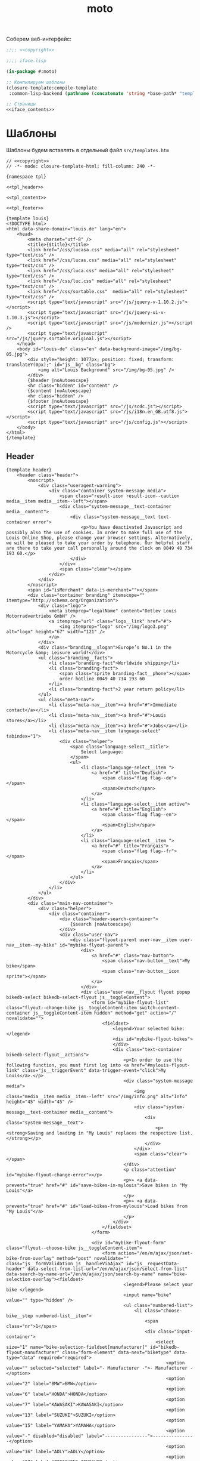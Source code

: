 #+TITLE: moto
#+HTML_HEAD: <!-- -*- fill-column: 86 -*- -->

#+NAME: css
#+BEGIN_HTML
<link rel="stylesheet" type="text/css" href="css/css.css" />
#+END_HTML

Соберем веб-интерфейс:

#+NAME: iface
#+BEGIN_SRC lisp :tangle src/iface.lisp :noweb tangle :exports code :padline no :comments link
  ;;;; <<copyright>>

  ;;;; iface.lisp

  (in-package #:moto)

  ;; Компилируем шаблоны
  (closure-template:compile-template
   :common-lisp-backend (pathname (concatenate 'string *base-path* "templates.htm")))

  ;; Страницы
  <<iface_contents>>
#+END_SRC

* Шаблоны

  Шаблоны будем вставлять в отдельный файл =src/templates.htm=

  #+NAME: templates
  #+BEGIN_SRC closure-template-html :tangle src/templates.htm :noweb tangle :exports code :padline no :comments link
    // <<copyright>>
    // -*- mode: closure-template-html; fill-column: 240 -*-

    {namespace tpl}

    <<tpl_header>>

    <<tpl_content>>

    <<tpl_footer>>

    {template louis}
    <!DOCTYPE html>
    <html data-share-domain="louis.de" lang="en">
        <head>
            <meta charset="utf-8" />
            <title>{$title}</title>
            <link href="/css/lucasa.css" media="all" rel="stylesheet" type="text/css" />
            <link href="/css/lucas.css" media="all" rel="stylesheet" type="text/css" />
            <link href="/css/luca.css" media="all" rel="stylesheet" type="text/css" />
            <link href="/css/luc.css" media="all" rel="stylesheet" type="text/css" />
            <link href="/css/sortable.css"  media="all" rel="stylesheet" type="text/css" />
            <script type="text/javascript" src="/js/jquery-v-1.10.2.js"></script>
            <script type="text/javascript" src="/js/jquery-ui-v-1.10.3.js"></script>
            <script type="text/javascript" src="/js/modernizr.js"></script />
            <script type="text/javascript" src="/js/jquery.sortable.original.js"></script>
        </head>
        <body id="louis-de" class="en" data-background-image="/img/bg-05.jpg">
            <div style="height: 1077px; position: fixed; transform: translateY(0px);" id="js__bg" class="bg">
                <img alt="Louis Background" src="/img/bg-05.jpg" />
            </div>
            {$header |noAutoescape}
            <hr class="hidden" id="content" />
            {$content |noAutoescape}
            <hr class="hidden" />
            {$footer |noAutoescape}
            <script type="text/javascript" src="/js/scdc.js"></script>
            <script type="text/javascript" src="/js/i18n.en_GB.utf8.js"></script>
            <script type="text/javascript" src="/js/config.js"></script>
        </body>
    </html>
    {/template}
  #+END_SRC

** Header

   #+NAME: tpl_header
   #+BEGIN_SRC closure-template-html
     {template header}
         <header class="header">
             <noscript>
                 <div class="useragent-warning">
                     <div class="container system-message media">
                         <span class="result-icon result-icon--caution media__item media__item--left"></span>
                         <div class="system-message__text-container media__content">
                             <div class="system-message__text text-container error">
                                 <p>You have deactivated Javascript and possibly also the use of cookies. In order to make full use of the Louis Online Shop, please change your browser settings. Alternatively, we will be pleased to take your order by telephone. Our helpful staff are there to take your call personally around the clock on 0049 40 734 193 60.</p>
                             </div>
                         </div>
                         <span class="clear"></span>
                     </div>
                 </div>
             </noscript>
             <span id="isMerchant" data-is-merchant=""></span>
             <div class="container branding" itemscope="" itemtype="http://schema.org/Organization">
                 <div class="logo">
                     <meta itemprop="legalName" content="Detlev Louis Motorradvertriebs GmbH" />
                     <a itemprop="url" class="logo__link" href="#">
                         <img itemprop="logo" src="/img/logo3.png" alt="logo" height="67" width="121" />
                     </a>
                 </div>
                 <div class="branding__slogan">Europe’s No.1 in the Motorcycle &amp; Leisure world!</div>
                 <ul class="branding__facts">
                     <li class="branding-fact">Worldwide shipping</li>
                     <li class="branding-fact">
                         <span class="sprite branding-fact__phone"></span>
                         order hotline 0049 40 734 193 60
                     </li>
                     <li class="branding-fact">2 year return policy</li>
                 </ul>
                 <ul class="meta-nav">
                     <li class="meta-nav__item"><a href="#">Immediate contact</a></li>
                     <li class="meta-nav__item"><a href="#">Louis stores</a></li>
                     <li class="meta-nav__item"><a href="#">Jobs</a></li>
                     <li class="meta-nav__item language-select" tabindex="1">
                         <div class="helper">
                             <span class="language-select__title">
                                 Select language:
                             </span>
                             <ul>
                                 <li class="language-select__item ">
                                     <a href="#" title="Deutsch">
                                         <span class="flag flag--de"></span>
                                         <span>Deutsch</span>
                                     </a>
                                 </li>
                                 <li class="language-select__item active">
                                     <a href="#" title="English">
                                         <span class="flag flag--en"></span>
                                         <span>English</span>
                                     </a>
                                 </li>
                                 <li class="language-select__item ">
                                     <a href="#" title="Français">
                                         <span class="flag flag--fr"></span>
                                         <span>Français</span>
                                     </a>
                                 </li>
                             </ul>
                         </div>
                     </li>
                 </ul>
             </div>
             <div class="main-nav-container">
                 <div class="helper">
                     <div class="container">
                         <div class="header-search-container">
                             {$search |noAutoescape}
                         </div>
                         <div class="user-nav">
                             <div class="flyout-parent user-nav__item user-nav__item--my-bike" id="mybike-flyout-parent">
                                 <div>
                                     <a href="#" class="nav-button">
                                         <span class="nav-button__text">My bike</span>
                                         <span class="nav-button__icon sprite"></span>
                                     </a>
                                 </div>
                                 <div class="user-nav__flyout flyout popup bikedb-select bikedb-select-flyout js__toggleContent">
                                     <form id="mybike-flyout-list" class="flyout--change-bike js__toggleContent-item switch-content-container js__toggleContent-item hidden" method="get" action="/" novalidate="">
                                         <fieldset>
                                             <legend>Your selected bike:</legend>
                                             <div id="mybike-flyout-bikes">
                                             </div>
                                             <div class="text-container bikedb-select-flyout__actions">
                                                 <p>In order to use the following function, you must first log into <a href="#mylouis-flyout-link" class="js__triggerEvent" data-trigger-event="click">My Louis</a>.</p>
                                                 <div class="system-message media">
                                                     <img class="media__item media__item--left" src="/img/info.png" alt="Info" height="45" width="45" />
                                                     <div class="system-message__text-container media__content">
                                                         <div class="system-message__text">
                                                             <p><strong>Saving and loading in "My Louis" replaces the respective list.</strong></p>
                                                         </div>
                                                     </div>
                                                     <span class="clear"></span>
                                                 </div>
                                                 <p class="attention" id="mybike-flyout-change-error"></p>
                                                 <p>» <a data-prevent="true" href="#" id="save-bikes-in-mylouis">Save bikes in "My Louis"</a>
                                                 </p>
                                                 <p>» <a data-prevent="true" href="#" id="load-bikes-from-mylouis">Load bikes from "My Louis"</a>
                                                 </p>
                                             </div>
                                         </fieldset>
                                     </form>

                                     <div id="mybike-flyout-form" class="flyout--choose-bike js__toggleContent-item">
                                         <form action="/en/m/ajax/json/set-bike-from-overlay" method="post" novalidate="" class="js__formValidation js__handleViaAjax" id="js__requestData-header" data-select-from-list-url="/en/m/ajax/json/select-from-list" data-search-by-name-url="/en/m/ajax/json/search-by-name" name="bike-selection-overlay"><fieldset>
                                                 <legend>Please select your bike </legend>
                                                 <input name="bike" value="" type="hidden" />
                                                 <ul class="numbered-list">
                                                     <li class="choose-bike__step numbered-list__item">
                                                         <span class="nr">1</span>
                                                         <div class="input-container">
                                                             <select size="1" name="bike-selection-fieldset[manufacturer]" id="bikedb-flyout-manufacturer" class="form-element" data-next="biketype" data-type="data" required="required">
                                                                 <option value="" selected="selected" label="- Manufacturer -">- Manufacturer -</option>
                                                                 <option value="2" label="BMW">BMW</option>
                                                                 <option value="6" label="HONDA">HONDA</option>
                                                                 <option value="7" label="KAWASAKI">KAWASAKI</option>
                                                                 <option value="13" label="SUZUKI">SUZUKI</option>
                                                                 <option value="15" label="YAMAHA">YAMAHA</option>
                                                                 <option value="-" disabled="disabled" label="----------------">----------------</option>
                                                                 <option value="16" label="ADLY">ADLY</option>
                                                                 <option value="97" label="ZONGSHEN">ZONGSHEN</option>
                                                                 <option value="165" label="ZUENDAPP">ZUENDAPP</option>
                                                             </select>
                                                         </div>
                                                         <span class="clear"></span>
                                                     </li>
                                                     <li class="choose-bike__step numbered-list__item">
                                                         <span class="nr">2</span>
                                                         <div class="input-container">
                                                             <select size="1" name="bike-selection-fieldset[biketype]" id="bikedb-flyout-biketype" data-next="capacity" class="form-element" data-type="data" required="required">
                                                                 <option value="" selected="selected" label="- Type of vehicle -">-Type of vehicle-</option>
                                                             </select>
                                                         </div>
                                                         <span class="clear"></span>
                                                     </li>
                                                     <li class="choose-bike__step numbered-list__item">
                                                         <span class="nr">3</span>
                                                         <div class="input-container">
                                                             <select size="1" name="bike-selection-fieldset[capacity]" id="bikedb-flyout-capacity" data-next="bikes" class="form-element" data-type="data" required="required">
                                                                 <option value="" selected="selected" label="- Engine size in cc -">-Engine size in cc-</option>
                                                             </select>
                                                         </div>
                                                         <span class="clear">
                                                         </span>
                                                     </li>
                                                     <li class="choose-bike__step choose-bike__step--model numbered-list__item box"><span class="nr">4</span>
                                                         <div class="helper">
                                                             <p class="sortby-label">Sort by:</p>
                                                             <div class="option-container odd">
                                                                 <input name="bike-selection-fieldset[sortby]" class="bike-selection-sortby" id="bikedb-flyout-sortby-capacity" value="capacity" checked="checked" type="radio" />
                                                                 <label for="bikedb-flyout-sortby-capacity">Engine size </label>
                                                             </div>
                                                             <div class="option-container even">
                                                                 <input name="bike-selection-fieldset[sortby]" class="bike-selection-sortby" id="bikedb-flyout-sortby-title" value="title" checked="checked" type="radio" />
                                                                 <label for="bikedb-flyout-sortby-title">Model designation</label>
                                                             </div>
                                                             <span class="clear"></span>
                                                             <div class="input-container">
                                                                 <select size="1" name="bike-selection-fieldset[bikes]" id="bikedb-select-flyout-result" class="form-element disabled" data-empty-option-title="- Ihr Modell -" disabled="disabled" required="required">
                                                                     <option value="" selected="selected" label="- Your model -">- Your model -</option>
                                                                 </select>
                                                             </div>
                                                             <p class="attention" id="mybike-flyout-select-error"></p>
                                                             <input class="button " name="save-bike" value="Save bike" type="submit" />
                                                         </div>
                                                     </li>
                                                 </ul>
                                             </fieldset>
                                             <div class="text-container flyout--choose-bike__additional bikedb-select-flyout__actions">
                                                 <p> In order to use the following function, you must first log into "My Louis". </p>
                                                 <p> »
                                                     <a data-prevent="true" href="#"> Save bikes in "My Louis"</a>
                                                 </p>
                                                 <p> »
                                                     <a data-prevent="true" href="#">Load bikes from "My Louis"</a>
                                                 </p>
                                             </div>
                                         </form>
                                     </div>
                                     <a class="action-icon action-icon--close" href="#">×</a>
                                     <span class="hover"></span>
                                 </div>
                             </div>
                             {$login |noAutoescape}
                             <ul class="shopping-nav user-nav__item">
                                 <li id="header-memo" class="shopping-nav__item shopping-nav__item--memo ">
                                     <a class="nav-button" href="/hh">
                                         <span class="nav-button__text">Работа</span>
                                     </a>
                                 </li>
                                 <li class="shopping-nav__item">
                                     <a class="nav-button js__openPopup" id="header-compare" href="/hh" data-title="hh" target="hh">
                                         <span class="nav-button__text">PopUp</span>
                                         <div id="product-compare-counter"></div>
                                     </a>
                                 </li>
                             </ul>
                         </div>
                     </div>
                     <nav class="main-nav">
                         <div class="container">
                             <ul>
                                 <li class="main-nav__item main-nav__item--mainRubricBekleidungHelme flyout-parent">
                                     <a href="#">
                                         <span class="nav-button">
                                             <span class="nav-button__text">Clothing &amp; Helmets</span>
                                         </span>
                                         <span class="hover-arrow hover-arrow1"></span>
                                         <span class="hover-arrow hover-arrow2"></span>
                                     </a>

                                     <div class="flyout nav-flyout popup">
                                         <div class="nav-category">
                                             <ul class="nav-category__list">
                                                 <li><a title="Accessories" href="#">Accessories</a></li>
                                                 <li><a title="Balaclavas/Neck Warmers" href="#">Balaclavas/Neck Warmers</a></li>
                                                 <li><a title="Bike Leathers" href="#">Bike Leathers</a></li>
                                                 <li><a title="Boots/Shoes/Socks" href="#">Boots/Shoes/Socks</a></li>
                                                 <li><a title="Children's Clothing" href="#">Children's Clothing</a></li>
                                                 <li><a title="Functional Underwear" href="#">Functional Underwear</a></li>
                                                 <li><a title="Gloves" href="#">Gloves</a></li>
                                                 <li><a title="Goggles/Sunglasses" href="#">Goggles/Sunglasses</a></li>
                                                 <li><a title="Helmets &amp; Visors" href="#">Helmets &amp; Visors</a></li>
                                                 <li><a title="Kidney Belts" href="#">Kidney Belts</a></li>
                                                 <li><a title="Leisure Wear" href="#">Leisure Wear</a></li>
                                                 <li><a title="Protectors" href="#">Protectors</a></li>
                                                 <li><a title="Rainwear" href="#">Rainwear</a></li>
                                                 <li><a title="Textile Clothing" href="#">Textile Clothing</a></li>
                                                 <li><a title="T-Shirts" href="#">T-Shirts</a></li>
                                             </ul>
                                             <span class="clear"></span>
                                             <a class="button link secondary" href="#">
                                                 To helmet buyer's guide                 <span class="button-icon"></span>
                                             </a>
                                         </div>
                                     </div>
                                 </li>
                                 <li class="main-nav__item main-nav__item--mainRubricTechnikFreizeit flyout-parent">
                                     <a href="#">
                                         <span class="nav-button">
                                             <span class="nav-button__text">Equipment &amp; Leisure</span>
                                         </span>
                                         <span class="hover-arrow hover-arrow1"></span>
                                         <span class="hover-arrow hover-arrow2"></span>
                                     </a>
                                     <div class="flyout nav-flyout popup">
                                         <div class="nav-category">
                                             <div class="nav-category__title"><a title="Service Parts" href="#">Service Parts</a></div>
                                             <ul class="nav-category__list">
                                                 <li><a title="Batteries" href="#">Batteries</a></li>
                                                 <li><a title="Brakes" href="#">Brakes</a></li>
                                                 <li><a title="Carburettors" href="#">Carburettors</a></li>
                                                 <li><a title="Chain Kits &amp; Propulsion" href="#">Chain Kits &amp; Propulsion</a></li>
                                                 <li><a title="Chassis" href="#">Chassis</a></li>
                                                 <li><a title="Clutches" href="#">Clutches</a></li>
                                                 <li><a title="Engine &amp; Transmission" href="#">Engine &amp; Transmission</a></li>
                                                 <li><a title="Filters" href="#">Filters</a></li>
                                                 <li><a title="Gaskets &amp; Seals" href="#">Gaskets &amp; Seals</a></li>
                                                 <li><a title="Seats/-Covers/-Cushions" href="#">Seats/-Covers/-Cushions</a></li>
                                                 <li><a title="Spark Plugs &amp; Accessories" href="#">Spark Plugs &amp; Accessories</a></li>
                                             </ul>
                                         </div>
                                         <div class="nav-category">
                                             <div class="nav-category__title"><a title="Maintenance &amp; Care" href="#">Maintenance &amp; Care</a></div>
                                             <ul class="nav-category__list">
                                                 <li><a title="Brake Fluid" href="#">Brake Fluid</a></li>
                                                 <li><a title="Chain Care" href="#">Chain Care</a></li>
                                                 <li><a title="Chargers &amp; Accessories" href="#">Chargers &amp; Accessories</a></li>
                                                 <li><a title="Cleaners &amp; Care Products" href="#">Cleaners &amp; Care Products</a></li>
                                                 <li><a title="Clothing &amp; Helmet Care" href="#">Clothing &amp; Helmet Care</a></li>
                                                 <li><a title="Engine Additives" href="#">Engine Additives</a></li>
                                                 <li><a title="Metal Repair &amp; Adhesives" href="#">Metal Repair &amp; Adhesives</a></li>
                                                 <li><a title="Oils" href="#">Oils</a></li>
                                                 <li><a title="Other Lubricants" href="#">Other Lubricants</a></li>
                                                 <li><a title="Paddock Stands &amp; Accs." href="#">Paddock Stands &amp; Accs.</a></li>
                                                 <li><a title="Paints" href="#">Paints</a></li>
                                                 <li><a title="Repair Instructions" href="#">Repair Instructions</a></li>
                                                 <li><a title="Sealants" href="#">Sealants</a></li>
                                                 <li><a title="Tools" href="#">Tools</a></li>
                                             </ul>
                                         </div>
                                         <div class="nav-category">
                                             <div class="nav-category__title"><a title="Add-On Parts" href="#">Add-On Parts</a></div>
                                             <ul class="nav-category__list">
                                                 <li><a title="Alum. &amp; Chrome" href="#">Alum. &amp; Chrome</a></li>
                                                 <li><a title="Centre &amp; Side Stands" href="#">Centre &amp; Side Stands</a></li>
                                                 <li><a title="Chassis &amp; Foot Rests" href="#">Chassis &amp; Foot Rests</a></li>
                                                 <li><a title="Enduro Accessories" href="#">Enduro Accessories</a></li>
                                                 <li><a title="Exhaust Systems" href="#">Exhaust Systems</a></li>
                                                 <li><a title="Handlebars/Grips/Levers" href="#">Handlebars/Grips/Levers</a></li>
                                                 <li><a title="Instruments &amp; Accessories" href="#">Instruments &amp; Accessories</a></li>
                                                 <li><a title="Lighting &amp; Electrics" href="#">Lighting &amp; Electrics</a></li>
                                                 <li><a title="Mirrors" href="#">Mirrors</a></li>

                                                 <li><a title="Tank &amp; Engine Crashbars" href="#">Tank &amp; Engine Crashbars</a></li>
                                                 <li><a title="Windshields &amp; Fairings" href="#">Windshields &amp; Fairings</a></li>
                                             </ul>
                                         </div>
                                         <div class="nav-category">
                                             <div class="nav-category__title"><a title="Accessories &amp; Luggage" href="#">Accessories &amp; Luggage</a></div>
                                             <ul class="nav-category__list">
                                                 <li><a title="Anti-Theft Protection" href="#">Anti-Theft Protection</a></li>
                                                 <li><a title="Cases &amp; Racks" href="#">Cases &amp; Racks</a></li>
                                                 <li><a title="Child Seats" href="#">Child Seats</a></li>
                                                 <li><a title="Leather Chopper Luggage" href="#">Leather Chopper Luggage</a></li>
                                                 <li><a title="Luggage Accessories" href="#">Luggage Accessories</a></li>
                                                 <li><a title="Motorbike Covers" href="#">Motorbike Covers</a></li>
                                                 <li><a title="Rucksacks &amp; Handbags" href="#">Rucksacks &amp; Handbags</a></li>
                                                 <li><a title="Saddlebags/Textile Bags" href="#">Saddlebags/Textile Bags</a></li>
                                                 <li><a title="Safety &amp; First Aid" href="#">Safety &amp; First Aid</a></li>
                                                 <li><a title="Tailbags &amp; Roll Bags" href="#">Tailbags &amp; Roll Bags</a></li>
                                                 <li><a title="Tank Bags &amp; Map Pockets" href="#">Tank Bags &amp; Map Pockets</a></li>
                                                 <li><a title="Tank &amp; Sidestand Pads" href="#">Tank &amp; Sidestand Pads</a></li>
                                             </ul>
                                         </div>
                                         <div class="nav-category">
                                             <div class="nav-category__title"><a title="Multimedia &amp; Travel" href="#">Multimedia &amp; Travel</a></div>
                                             <ul class="nav-category__list">
                                                 <li><a title="Cameras &amp; Accessories" href="#">Cameras &amp; Accessories</a></li>
                                                 <li><a title="Communication" href="#">Communication</a></li>
                                                 <li><a title="Maps &amp; Guide Books" href="#">Maps &amp; Guide Books</a></li>
                                                 <li><a title="Navigation" href="#">Navigation</a></li>
                                                 <li><a title="Outdoor &amp; Camping" href="#">Outdoor &amp; Camping</a></li>
                                             </ul>
                                         </div>
                                         <div class="nav-category">
                                             <div class="nav-category__title"><a title="Gift Ideas" href="#">Gift Ideas</a></div>
                                             <ul class="nav-category__list">
                                                 <li><a title="Books" href="#">Books</a></li>
                                                 <li><a title="Calendars" href="#">Calendars</a></li>
                                                 <li><a title="Clocks/Watches/Jewellery" href="#">Clocks/Watches/Jewellery</a></li>
                                                 <li><a title="Coat/Helmet Racks" href="#">Coat/Helmet Racks</a></li>
                                                 <li><a title="DVD &amp; Blu-Ray" href="#">DVD &amp; Blu-Ray</a></li>
                                                 <li><a title="Gift Articles" href="#">Gift Articles</a></li>
                                                 <li><a title="Key Rings" href="#">Key Rings</a></li>
                                                 <li><a title="Metal Signs" href="#">Metal Signs</a></li>
                                                 <li><a title="Models" href="#">Models</a></li>
                                                 <li><a title="Stickers/Badges/Flags" href="#">Stickers/Badges/Flags</a></li>
                                                 <li><a title="Toys" href="#">Toys</a></li>
                                             </ul>
                                         </div>
                                     </div>
                                 </li>
                                 <li class="main-nav__item main-nav__item--sale">
                                     <a href="#">
                                         <span class="nav-button"><span class="nav-button__text">Sale</span></span>
                                         <span class="hover-arrow hover-arrow1"></span>
                                         <span class="hover-arrow hover-arrow2"></span>
                                     </a>
                                 </li>
                                 <li class="main-nav__item main-nav__item--themenWelten flyout-parent">
                                     <a href="#">
                                         <span class="nav-button"><span class="nav-button__text">Special Collections</span></span>
                                         <span class="hover-arrow hover-arrow1"></span>
                                         <span class="hover-arrow hover-arrow2"></span>
                                     </a>
                                     <div style="left: 172px;" class="flyout nav-flyout popup">
                                         <div class="nav-category"><ul class="nav-category__list"><li>
                                                     <a href="#">
                                                         <img src="/img/meine-werkstatt.jpg" alt="My Workshop" />
                                                         <span>My Workshop</span>
                                                     </a>
                                                 </li>
                                                 <li>
                                                     <a href="#">
                                                         <img src="/img/motomania.jpg" alt="Motomania" />
                                                         <span>Motomania</span>
                                                     </a>
                                                 </li>
                                                 <li>
                                                     <a href="#">
                                                         <img src="/img/vanucci.jpg" alt="Vanucci" />
                                                         <span>Vanucci</span>
                                                     </a>
                                                 </li>
                                             </ul>
                                         </div>
                                     </div>
                                 </li>
                                 <li class="main-nav__item main-nav__item--service flyout-parent">
                                     <a href="#">
                                         <span class="nav-button">
                                             <span class="nav-button__text">Service</span>
                                         </span>
                                         <span class="hover-arrow hover-arrow1"></span>
                                         <span class="hover-arrow hover-arrow2"></span>
                                     </a>
                                     <div class="flyout nav-flyout popup">
                                         <div class="nav-category">
                                             <div class="nav-category__title"><a title="All about bikes" href="#">All about bikes</a></div>
                                             <ul class="nav-category__list">
                                                 <li><a title="Bike database" href="#">Bike database</a></li>
                                                 <li><a title="Bike Specials" href="#">Bike Specials</a></li>
                                                 <li><a title="Tips for DIY mechanics" href="#">Tips for DIY mechanics</a></li>
                                                 <li><a title="Workshop manual" href="#">Workshop manual</a></li>
                                                 <li><a title="Tips for buying a used vehicle" href="#">Tips for buying a used vehicle</a></li>
                                                 <li><a title="How to tell an import" href="#">How to tell an import</a></li>
                                             </ul>
                                             <div class="nav-category__title"><a title="For the journey" href="#">For the journey</a></div>
                                             <ul class="nav-category__list">
                                                 <li><a title="Touring tips" href="#">Touring tips</a></li>
                                                 <li><a title="Country tips" href="#">Country tips</a></li>
                                             </ul>
                                         </div>
                                         <div class="nav-category">
                                             <div class="nav-category__title"><a title="Guide to purchasing &amp; shipping" href="#">Guide to purchasing &amp; shipping</a></div>
                                             <ul class="nav-category__list">
                                                 <li><a title="Shopping at Louis" href="#">Shopping at Louis</a></li>
                                                 <li><a title="Shipping costs" href="#">Shipping costs</a></li>
                                                 <li><a title="Payment options" href="#">Payment options</a></li>
                                                 <li><a title="Flexible payment plan" href="#">Flexible payment plan</a></li>
                                                 <li><a title="Free returns" href="#">Free returns</a></li>
                                                 <li><a title="Guide for complaints" href="#">Guide for complaints</a></li>
                                                 <li><a title="VAT refund" href="#">VAT refund</a></li>
                                                 <li><a title="Foreign Customers" href="#">Foreign Customers</a></li>
                                                 <li><a title="T&amp;Cs" href="#">T&amp;Cs</a></li>
                                             </ul>
                                         </div>
                                         <div class="nav-category">
                                             <div class="nav-category__title"><a title="All about shopping" href="#">All about shopping</a></div>
                                             <ul class="nav-category__list">
                                                 <li><a title="Gift vouchers" href="#">Gift vouchers</a></li>
                                                 <li><a title="Competition" href="#">Competition</a></li>
                                                 <li><a title="LouisFunCard" href="#">LouisFunCard</a></li>
                                                 <li><a title="LouisMasterCard" href="#">LouisMasterCard</a></li>
                                                 <li><a title="Catalogue" href="#">Catalogue</a></li>
                                                 <li><a title="Material lexicon" href="#">Material lexicon</a></li>
                                                 <li><a title="Newsletter" href="#">Newsletter</a></li>
                                             </ul>
                                         </div>
                                         <div class="nav-category">
                                             <div class="nav-category__title"><a title="Louis" href="#">Louis</a></div>
                                             <ul class="nav-category__list">
                                                 <li><a title="Legal notice" href="#">Legal notice</a></li>
                                                 <li><a title="Contact" href="#">Contact</a></li>
                                                 <li><a title="Technical query" href="#">Technical query</a></li>
                                                 <li><a title="Presenting Louis" href="#">Presenting Louis</a></li>
                                                 <li><a title="Awards" href="#">Awards</a></li>
                                                 <li><a title="Jobs" href="#">Jobs</a></li>
                                                 <li><a title="Training at Louis" href="#">Training at Louis</a></li>
                                             </ul>
                                         </div>
                                         <div class="nav-category">
                                             <div class="nav-category__title"><a title="Downloads" href="#">Downloads</a></div>
                                             <ul class="nav-category__list">
                                                 <li><a title="Wallpapers" href="#">Wallpapers</a></li>
                                                 <li><a title="Colouring books for young bikers" href="#">Colouring books for young bikers</a></li>
                                             </ul>
                                         </div>
                                     </div>
                                 </li>
                             </ul>
                             <div id="header-cart">
                                 <a class="header-cart " href="#">
                                     <span class="header-cart__cart-icon sprite"></span>
                                     <span class="header-cart__link-icon sprite"></span>
                                     <div class="header-cart__inner">
                                         <div class="header-cart__title">Basket</div>
                                         <p class="header-cart__qty-articles">0 Articles</p>
                                     </div>
                                 </a>
                             </div>
                         </div>
                     </nav>
                 </div>
             </div>
         </header>
     {/template}
   #+END_SRC

** Footer

   #+NAME: tpl_footer
   #+BEGIN_SRC closure-template-html
     {template footer}
         <footer class="footer footer--full-content">
             <div class="container">

                 <form novalidate="" action="#" method="post">
                     <button class="button button--footer-toggle js__footerToggle" type="submit">
                         <span class="button__text">
                             Show less
                         </span>
                         <span class="button__icon"></span>
                     </button>
                 </form>

                 <p class="price-note footer__price-note">
                     {$dbg |noAutoescape}
                 </p>

                 <span class="clear"></span>

                 <div class="footer-toggle">
                     <div class="odd">
                         <div class="content-box size-1-4">
                             <div class="media footer-box footer-box--height-small footer-box--shopping-at-louis">
                                 <span class="media__item media__item--left footer-box__icon"></span>

                                 <div class="media__content">
                                     <h4>Shopping at Louis</h4>

                                     <p>Be it online, by telephone or in one of more than 70 stores. There are so many ways to buy our products.                 <a href="#">More...</a>
                                     </p>
                                 </div>
                             </div>
                         </div>
                         <div class="content-box size-1-4">
                             <div class="media footer-box footer-box--height-small footer-box--shipment-costs">
                                 <span class="media__item media__item--left footer-box__icon"></span>

                                 <div class="media__content">
                                     <h4>Shipping costs</h4>

                                     <p>Orders within Germany or from other countries, 24-hour service.                  <a href="#">More...</a>
                                     </p>
                                 </div>
                             </div>
                         </div>
                         <span class="clear"></span>

                         <div class="content-box size-1-4">
                             <div class="media footer-box footer-box--height-small footer-box--payment">
                                 <span class="media__item media__item--left footer-box__icon"></span>

                                 <div class="media__content">
                                     <h4>Payment</h4>

                                     <p>Payment options for Germany and abroad. <a href="#">More...</a>
                                     </p>
                                 </div>
                             </div>
                         </div>
                         <div class="content-box size-1-4">
                             <div class="media footer-box footer-box--height-small footer-box--return">
                                 <span class="media__item media__item--left footer-box__icon"></span>

                                 <div class="media__content">
                                     <h4>Right of return</h4>

                                     <p>Right of return extended to 2 years subject to the following conditions.                 <a href="#">More...</a>
                                     </p>
                                 </div>
                             </div>
                         </div>
                         <span class="clear"></span>

                         <div class="content-box size-1-4">
                             <div class="media footer-box footer-box--height-small footer-box--reshipment">
                                 <span class="media__item media__item--left footer-box__icon"></span>

                                 <div class="media__content">
                                     <h4>Free returns</h4>

                                     <p>Money-back guarantee – no-risk shopping. <a href="#">More...</a>
                                     </p>
                                 </div>
                             </div>
                         </div>
                         <div class="content-box size-1-4">
                             <div class="media footer-box footer-box--height-small footer-box--return-info">
                                 <span class="media__item media__item--left footer-box__icon"></span>

                                 <div class="media__content">
                                     <h4>Returns advice</h4>

                                     <p>If you receive a wrong or faulty item, here's what to do.                    <a href="#">More...</a>
                                     </p>
                                 </div>
                             </div>
                         </div>
                         <span class="clear"></span>

                         <div class="content-box size-1-4">
                             <div class="media footer-box footer-box--height-small footer-box--newsletter text-container">
                                 <span class="media__item media__item--left footer-box__icon"></span>

                                 <div class="media__content">
                                     <h4>Newsletter – subscribe now</h4>

                                     <p><a href="#">Register</a> here free of charge.</p>
                                 </div>
                             </div>
                         </div>
                         <div class="content-box size-1-4">
                             <div class="media footer-box">
                                 <div class="media__content">
                                     <p>More than 200,000 fans follow Louis on:</p>
                                     <div style="width: 100%; margin-top: 5px; text-align: center;">
                                         <div class="footer-box--facebook footer-social-link first">
                                             <a class="footer-box__icon" target="_blank" href="#"></a>
                                         </div>
                                         <div class="footer-box--youtube footer-social-link">
                                             <a class="footer-box__icon" target="_blank" href="#"></a>
                                         </div>
                                         <div class="footer-box--googleplus footer-social-link">
                                             <a class="footer-box__icon" target="_blank" href="#"></a>
                                         </div>
                                     </div>
                                 </div>
                             </div>
                         </div>
                         <span class="clear"></span>
                     </div>

                     <div class="even">
                         <div class="content-box size-1-4">
                             <div class="footer-box footer-box--height-large footer-box--storefinder">
                                 <h4>Store finder</h4>
                                 <img class="lazy-load" src="/img/transparency.gif" data-lazy-src="https://cdn1.louis.de/content/application/footer/images/storefinder.png" alt="Store finder" height="140" width="220" />

                                 <p>You can buy motorcycle clothing and accessories off the shelf in more than 70 stores in Germany and Austria. <a href="#">More...</a>
                                 </p>
                                 <form action="/en/service/filialen/suche/3" method="post" novalidate="" name="storeSearch" id="searchStoreFooter">
                                     <div class="input-bg hide-label">
                                         <label for="footer-storefinder-q">Enter postcode or town</label><input name="search_string" id="footer-storefinder-q" class="form-element input-text" value="" type="text" />            </div>

                                     <button name="search_submit" type="submit" class="button button--form" value="Shop finden">Shop finden<span class="button__icon"></span></button>
                             </form>     </div>
                         </div>
                         <div class="content-box size-1-4">
                             <div class="media footer-box footer-box--height-large footer-box--order-phone">
                                 <span class="media__item media__item--left footer-box__icon"></span>

                                 <div class="media__content">
                                     <h4>
                                         24h order hotline<span>0049 40 734 193 60</span>                </h4>
                                     <img class="lazy-load" src="/img/transparency.gif" data-lazy-src="https://cdn1.louis.de/content/application/footer/images/order-phone.png" alt="Louis Ordering Service Team" height="140" width="220" />
                                 </div>
                             </div>
                         </div>
                         <span class="clear"></span>

                         <div class="odd">
                             <div class="content-box size-1-4">
                                 <div class="footer-box footer-box--height-small">
                                     <h4>Tested Online Shop</h4>

                                     <p class="center">
                                         <a target="_blank" href="#">
                                             <img class="lazy-load" src="/img/transparency.gif" data-lazy-src="https://cdn1.louis.de/content/application/footer/images/ehi.png" alt="EHI" height="52" width="165" />
                                         </a>
                                     </p>
                                 </div>
                             </div>
                             <div class="content-box size-1-4">
                                 <div class="footer-box footer-box--height-small">
                                     <h4>Excellence awards</h4>

                                     <p class="center">
                                         <a href="#">
                                             <img class="lazy-load" src="/img/transparency.gif" data-lazy-src="https://cdn1.louis.de/content/application/footer/language/en_GB/images/BB_2014.gif" alt="Best Brand 2014" height="49" width="126" />
                                         </a>
                                     </p>
                                 </div>
                             </div>
                         </div>
                         <div class="content-box size-1-4">
                             <div class="footer-box center">
                                 <a target="_blank" href="#">
                                     <img class="lazy-load" src="/img/transparency.gif" data-lazy-src="/en/m/redirect?url=https://www.trustedshops.com/bewertung/widget/widgets/X7A8300DB1729CB894766736632C77ECC.gif" alt="Customer rating" height="191" width="140" />
                                 </a>
                             </div>
                         </div>
                     </div>
                     <span class="clear"></span>

                     <div class="content-box size-1-2">
                         <div class="media footer-box footer-box--request footer-box--contact text-container">
                             <span class="media__item media__item--left footer-box__icon"></span>

                             <div class="media__content">
                                 <h4>Quick contact</h4>

                                 <p>Do you have a general question or a query about your order? Do you wish to critique the site or simply have your say?<br />Please contact us.</p>

                                 <a class="button button--link" href="#">
                                     Go to Contact page              <span class="button__icon"></span>
                                 </a>
                             </div>
                         </div>
                     </div>
                     <div class="content-box size-1-2">
                         <div class="media footer-box footer-box--request footer-box--technical-questions text-container">
                             <span class="media__item media__item--left footer-box__icon"></span>

                             <div class="media__content">
                                 <h4>Technical questions</h4>

                                 <p>If you are having trouble getting spare parts for a Pannonia P20, or if you have a technical question, the Louis Technical Centre has no end of experience, reference books and contacts.</p>
                                 <a class="button button--link" href="#">
                                     Go to Technical query               <span class="button__icon"></span>
                                 </a>
                             </div>
                         </div>
                     </div>
                     <span class="clear"></span>

                     <div class="content-box">
                         <h4>If you want to make an order, then choose louis.de</h4>

                         <div class="footer-box footer-box--text text-container">
                             <p><strong>Helmets, motorbike clothing, leisurewear, luggage systems, camping and travel accessories, tuning and add-on parts, wearing and spare parts, care and maintenance: more than 30,000 articles to do with motorcycling in one shop – Louis.de!</strong>
                             </p><p><strong>Helmets for everybody:</strong> full-face helmets, flip-up helmets, motocross helmets, police and jet helmets – you will find helmets for every purpose to suit every budget at Louis. Our helmet brands include Shoei, Schuberth, x-lite, Nolan, roof, Shark, Scorpion and Nexx. You have 18 brand names to choose from, plus a huge range of designs and colours. And, of course, Louis carries visors, goggles, helmet accessories and intercom systems as well.
                             </p><p><strong>Motorbike clothing to kit you out from head to toe:</strong> Louis has jackets and trousers, gloves, boots, base layers and everything else bikers could possibly need. For example, protector upgrades, neck warmers, kidney belts and, of course, rainsuits. It makes no difference whether your style is casual or sporty, or you prefer leather or textile. You will find a large selection of women's attire at Louis, too. Louis also stocks a full clothing range for children. We have all the big brands – Vanucci, rukka, Held, Büse, Probiker, Cycle Spirit, Highway 1 and many more besides.
                             </p><p><strong>Leisurewear for bikers:</strong> T-shirts, polo shirts, sweatshirts, hoodies, fleece and softshell jackets, army jackets, cargo trousers – fashionable styles, good quality and very affordable prices. Of course, Louis also has sneakers, boots and other leisure footwear.
                             </p><p><strong>Luggage systems, camping and travel accessories for on tour:</strong> Any motorbike can be turned into a pack horse. Louis offers not only classic case systems and top boxes from respected manufacturers such as Hepco &amp; Becker, SW-Motech, Givi and moto-detail, but also luggage systems for superbikes and enduro bikes. For example, tank bags for attachment with straps, magnets or click mechanism. Plus waterproof saddlebags, tail bags and roll bags in all shapes and sizes. Cruiser and chopper riders in particular will love the large range of leather saddlebags. To help you find the best way to get to your destination, Louis also has sat navs from Tomtom and Garmin. For those who love the freedom of camping, Louis also stocks an extensive range of camping accessories from camping mats to tents, flashlights to camping crockery.
                             </p><p><strong>Tuning and add-on parts for more than 3,000 motorbikes:</strong> Want to improve the look, function or character of your motorbike? Louis offers a huge selection of (LED) turn signals, mirrors, license plate holders, tank pads, exhaust systems... the list goes on and on. Looking for better ergonomics? Try alternative handlebars, levers and footrests. Louis also carries practical accessories such as heated grips, headlights and the legendary Scottoiler. Of course, we also stock all the big names like Kellermann, LSL, Bos, Lazer, Puig, magazi, MRA, gilles, Abus.
                             </p><p><strong>Wearing and spare parts, care and maintenance:</strong> Whatever it takes to maintain the value and function of your motorbike or scooter, Louis has it. Consumables like fork and engine oil, brake fluid and chain spray from renowned brands like Castrol and S100; care products for your bike as well as for leather and textile clothing. Then there's wearing parts like Champion air and oil filters, batteries from DELO and Exide, spark plugs from NGK, D.I.D. chainsets, brake pads and brake discs from TRW Lucas, and much much more. And to make light work of repair and maintenance, Louis stocks everything from paddock stands to chargers, torque wrenches to tyre repair sets for on the road. In fact, you'll find more than enough tools from Proxxon and Rothewald to kit out a professional workshop.
                             </p><p><strong>Not only that:</strong> Because we understand your passion for the lifestyle, Louis also carries a wide range of gift items and jewellery as well as books and maps.</p><p><a href="#">Louis in Austria - www.louis.at</a> | <a href="#">Louis in the UK - www.louis-moto.co.uk</a> | <a href="#">Louis in France - www.louis-moto.fr</a> | <a href="#">Louis in Ireland - www.louis.ie</a> | <a href="#">Louis in Europe - www.louis.eu</a></p><p><a href="#" rel="nofollow" target="_blank">louis在中国的淘宝店铺：http://louis-de.taobao.com</a></p><p><strong>You will find interesting offers in the categories:</strong></p><p><a href="#">Motorcycle clothing</a>, <a href="#">Motorcycle jackets</a>, <a href="#">Motorcycle trousers</a>, <a href="#">Leather suits</a>, <a href="#">Motorcycle helmets</a>, <a href="#">Motorcycle accessories</a>, <a href="#">Motorcycle spares</a>, <a href="#">Motorcycle</a>, <a href="#">Outdoor</a></p>          </div>
                     </div>
                 </div>

                 <div class="js__setSameHeight">
                     <div class="content-box size-1-2">
                         <div style="min-height: 209px;" class="footer-box footer-box--links js__setSameHeight-item">
                             <div class="footer-box--links__list">
                                 <h4>How things work at Louis</h4>
                                 <ul>
                                     <li><a href="#">Shipping costs</a></li>
                                     <li><a href="#">Payment options</a></li>
                                     <li><a href="#">Payment by instalments</a></li>
                                     <li><a href="#">Complaints &amp; Returns</a></li>
                                     <li><a href="#">VAT refund</a></li>
                                     <li><a href="#">Customers outside Germany</a></li>
                                 </ul>
                             </div>
                             <div class="footer-box--links__list">
                                 <h4>Help &amp; Advice</h4>
                                 <ul>
                                     <li><a href="#">Contact</a></li>
                                     <li><a href="#">Technical query</a></li>
                                     <li><a href="#">Tips for DIY mechanics</a></li>
                                     <li><a href="#">Bike database</a></li>
                                     <li><a href="#">Touring tips</a></li>
                                     <li><a href="#">Wallpapers</a></li>
                                     <li><a href="#">Material lexicon</a></li>
                                     <li><a href="#">My Louis</a></li>
                                 </ul>
                             </div>
                             <div class="footer-box--links__list last">
                                 <h4>News &amp; Info</h4>
                                 <ul>
                                     <li><a href="#">Catalogue</a></li>
                                     <li><a href="#">Newsletter</a></li>
                                     <li><a href="#">Gift vouchers</a></li>
                                     <li><a href="#">LouisFunCard</a></li>
                                     <li><a href="#">LouisMasterCard</a></li>
                                     <li><a href="#">Competition</a></li>
                                 </ul>
                             </div>
                         </div>
                     </div>
                     <div class="content-box size-1-2">
                         <div style="min-height: 209px;" class="footer-box footer-box--links js__setSameHeight-item">
                             <div class="footer-box--links__list">
                                 <h4>About Louis</h4>
                                 <ul>
                                     <li><a href="#">Jobs</a></li>
                                     <li><a href="#">Training</a></li>
                                     <li><a href="#">Presenting Louis</a></li>
                                     <li><a href="#">Stores</a></li>
                                 </ul>
                             </div>
                             <div class="footer-box--links__list last">
                                 <h4>Legal</h4>
                                 <ul>
                                     <li><a href="#">Legal notice</a></li>
                                     <li><a href="#">T&amp;Cs</a></li>
                                     <li><a href="#">Privacy Policy</a></li>
                                     <li><a href="#">Right of cancellation</a></li>
                                     <li><a href="#">Cancellation form</a></li>
                                 </ul>
                             </div>
                         </div>
                     </div>
                     <span class="clear"></span>
                 </div>
                 <p class="copy">Copyright © 2014 Louis -<br />Europe's No.1 in the Motorcycle &amp; Leisure world.</p>
                 <a class="button go-to-top" href="#top">To the top</a>
             </div>
         </footer>
     {/template}
   #+END_SRC

* Страницы
** Главная страница

 #+NAME: iface_contents
 #+BEGIN_SRC lisp
   (in-package #:moto)

   ;; (print
   ;;  (macroexpand-1 '
   ;;   (with-wrapper
   ;;     "<h1>Главная страница</h1>"
   ;;     )
   ;;   ))

   (restas:define-route main ("/")
     (with-wrapper
         "<h1>Главная страница</h1>"
       ))
 #+END_SRC

** Список ролей

 #+NAME: iface_contents
 #+BEGIN_SRC lisp
   (in-package #:moto)

   (define-page all-roles "/roles"
     (ps-html
      ((:h1) "Роли")
      "Роли определяют набор сценариев, которые пользователь выполняет на
   сайте. Функционал, который выполняют сценарии запрашивает
   разрешение на выполнение действий, которое опирается на роль,
   присвоенную пользователю. Пользователь может иметь только одну роль
   или не иметь ее вовсе."
      (if (null *current-user*)
          "Только авторизованный пользователи могут просматривать список ролей"
          (ps-html
           ((:table :border 0)
            (:th "id")
            (:th "name")
            (:th "")
            (format nil "~{~A~}"
                    (with-collection (i (sort (all-role) #'(lambda (a b) (< (id a) (id b)))))
                      (ps-html
                       ((:tr)
                        ((:td) (id i))
                        ((:td) (name i))
                        ((:td) %del%))))))
           (if (equal 1 *current-user*)
               (ps-html
                ((:h2) "Зарегистрировать новую роль")
                ((:form :method "POST")
                 ((:table :border 0)
                  ((:tr)
                   ((:td) "Имя роли: ")
                   ((:td) ((:input :type "text" :name "name" :value ""))))
                  ((:tr)
                   ((:td) "")
                   ((:td) %new%)))))
               ""))))
     (:del (if (equal 1 *current-user*)
               (ps-html
                ((:form :method "POST")
                 ((:input :type "hidden" :name "act" :value "DEL"))
                 ((:input :type "hidden" :name "data" :value (id i)))
                 ((:input :type "submit" :value "Удалить"))))
               "")
           (if (equal 1 *current-user*)
               (del-role (getf p :data))))
     (:new (if (equal 1 *current-user*)
               (ps-html
                ((:input :type "hidden" :name "act" :value "NEW"))
                ((:input :type "submit" :value "Создать")))
               "")
           (if (equal 1 *current-user*)
               (progn
                 (make-role :name (getf p :name))
                 "Роль создана")
               "")))
 #+END_SRC

** Список групп

 #+NAME: iface_contents
 #+BEGIN_SRC lisp
   (in-package #:moto)

   (define-page all-groups "/groups"
     (let* ((breadcrumb (breadcrumb "Группы" ("/" . "Главная")))
            (user       (if (null *current-user*) "Анонимный пользователь" (name (get-user *current-user*)))))
       (standard-page (:breadcrumb breadcrumb :user user :menu (menu) :overlay (reg-overlay))
         (content-box ()
           (heading ("Группы")
             "Группы пользователей определяют набор операций, которые
   пользователь может выполнять над объектами системы. В отличие от
   ролей, один пользователь может входить в несколько групп или не
   входить ни в одну из них."))
         (content-box ()
           (if (null *current-user*)
               "Только авторизованный пользователи могут просматривать список групп"
               (ps-html
                ((:table :border 0)
                 (:th "id")
                 (:th "name")
                 (:th "")
                 (format nil "~{~A~}"
                         (with-collection (i (sort (all-group) #'(lambda (a b) (< (id a) (id b)))))
                           (ps-html
                            ((:tr)
                             ((:td) (id i))
                             ((:td) (name i))
                             ((:td) %del%))))))
                (if (equal 1 *current-user*)
                    (ps-html
                     ((:h2) "Зарегистрировать новую группу")
                     ((:form :method "POST")
                      ((:table :border 0)
                       ((:tr)
                        ((:td) "Имя шруппы: ")
                        ((:td) ((:input :type "text" :name "name" :value ""))))
                       ((:tr)
                        ((:td) "")
                        ((:td) %new%)))))
                    ""))))
         (ps-html ((:span :class "clear")))))
     (:del (if (equal 1 *current-user*)
               (ps-html
                ((:form :method "POST")
                 ((:input :type "hidden" :name "act" :value "DEL"))
                 ((:input :type "hidden" :name "data" :value (id i)))
                 ((:input :type "submit" :value "Удалить"))))
               "")
           (if (equal 1 *current-user*)
               (del-group (getf p :data))))
     (:new (if (equal 1 *current-user*)
               (ps-html
                ((:input :type "hidden" :name "act" :value "NEW"))
                ((:input :type "submit" :value "Создать")))
               "")
           (if (equal 1 *current-user*)
               (progn
                 (make-group :name (getf p :name))
                 "Группа создана")
               "")))
 #+END_SRC

** Страничка пользователя

 #+NAME: iface_contents
 #+BEGIN_SRC lisp
   (in-package #:moto)

   <<user_data_html>>

   <<change_role_html>>

   <<change_group_html>>

   <<user_msg_html>>

   ;; (make-avatar :user-id 1 :path "1.jpg" :state ":ACTIVE")

   (define-page user "/user/:userid"
     (let* ((breadcrumb (breadcrumb "Профиль пользователя" ("/" . "Главная")))
            (id (handler-case (parse-integer userid)
                  (SB-INT:SIMPLE-PARSE-ERROR () 0))))
         (if (null (get-user id))
             (base-page (:breadcrumb breadcrumb)
               (content-box ()
                 (system-msg ("caution")
                   (ps-html ((:p) "Нет такого пользователя")))))
             ;; else
             (let* ((user (get-user id))
                    (left-name (if (null *current-user*) "Анонимный пользователь" (name (get-user *current-user*))))
                    (user-ava (format nil "/ava/~A.jpg" id))
                    (user-ava-html (ps-html  ((:img :src user-ava)))))
               (standard-page (:breadcrumb breadcrumb :user left-name :menu (menu) :overlay (reg-overlay))
                 (content-box ()
                   (heading ((format nil "Страница пользователя ~A" (name user)))
                     user-ava-html))
                 (content-box ()
                   (user-data-html user))
                 (content-box ()
                   (change-role-html user %change-role%))
                 (content-box ()
                   (change-group-html user %change-group%))
                 (ps-html ((:span :class "clear")))))))
     (:change-role (if (equal 1 *current-user*)
                       (submit "Изменить" :name "act" :value "CHANGE-ROLE")
                       "")
                   (if (equal 1 *current-user*)
                       (let* ((i (parse-integer userid))
                              (u (get-user i)))
                         (aif (getf p :role)
                              (role-id (upd-user u (list :role-id (parse-integer it))))
                              "role changed"))
                       "access-denied"))
     (:change-group (if (equal 1 *current-user*)
                        (submit "Изменить" :name "act" :value "CHANGE-GROUP")
                        "")
                    (if (equal 1 *current-user*)
                        (let* ((i (parse-integer userid))
                               (u (get-user i)))
                          (if (null (getf p :groups))
                              "-not change-"
                              (loop
                                 :initially (mapcar #'(lambda (x) (del-user2group (id x)))
                                                    (find-user2group :user-id (parse-integer userid)))
                                 :for lnk
                                 :in (loop
                                        :for key  :in p    :by #'cddr
                                        :for n    :from 1  :to 10 :by (+ 2)
                                        :when    (equal key :groups)
                                        :collect (parse-integer (nth n p)))
                                 :collect (id (make-user2group :user-id i :group-id lnk)))))
                        "access-denied")))
 #+END_SRC

*** Отображение полей пользователя

 #+NAME: user_data_html
 #+BEGIN_SRC lisp
   (in-package #:moto)

   (defun user-data-html (u)
     (ps-html
      ((:table :border 0)
       ((:tr)
        ((:td) "id")
        ((:td) (id u)))
       ((:tr)
        ((:td) "name")
        ((:td) (name u)))
       ((:tr)
        ((:td) "password")
        ((:td) (password u)))
       ((:tr)
        ((:td) "email")
        ((:td) (email u)))
       ((:tr)
        ((:td) "ts-create")
        ((:td) (ts-create u)))
       ((:tr)
        ((:td) "ts-last")
        ((:td) (ts-last u)))
       ((:tr)
        ((:td) "role-id")
        ((:td) (role-id u))))))
 #+END_SRC

*** Отображение блока управления ролью

 #+NAME: change_role_html
 #+BEGIN_SRC lisp
   (in-package #:moto)

   (defun change-role-html (u change-role-btn)
     (ps-html
      ((:form :method "POST")
       ((:table :border 0)
        ((:tr)
         ((:td) "Текущая роль:")
         ((:td) ((:select :name "role" :class "form-element")
                 ((:option :value "0") "Выберите роль")
                 (format nil "~{~A~}"
                         (with-collection (i (sort (all-role) #'(lambda (a b) (< (id a) (id b)))))
                           (if (equal (id i) (role-id u))
                               (ps-html
                                ((:option :value (id i) :selected "selected") (name i)))
                               (ps-html
                                ((:option :value (id i)) (name i))))))))
         ((:td) change-role-btn))))))
 #+END_SRC

*** Отображение блока управления группами

 #+NAME: change_group_html
 #+BEGIN_SRC lisp
   (in-package #:moto)

   (defun change-group-html (u change-group-btn)
     (ps-html
      ((:form :method "POST")
       ((:table :border 0)
        ((:tr)
         ((:td :valign "top") "Группы пользователя:")
         ((:td :valign "top") ((:select :name "groups" :multiple "multiple" :size "7" :class "form-element" :style "height: 100px")
                               (format nil "~{~A~}"
                                       (with-collection (i (sort (all-group) #'(lambda (a b) (< (id a) (id b)))))
                                         (if (find (id i) (mapcar #'group-id (find-user2group :user-id (id u))))
                                             (ps-html
                                              ((:option :value (id i) :selected "selected") (name i)))
                                             (ps-html
                                              ((:option :value (id i)) (name i))))))))
         ((:td :valign "top") change-group-btn))))))
 #+END_SRC

*** Отображение сообщений пользователя

 #+NAME: user_msg_html
 #+BEGIN_SRC lisp
   (in-package #:moto)

   ;; (defun user-msg-html (u)
   ;;   (ps-html
   ;;    ((:h2) "Сообщения пользователя:")
   ;;    ((:a :href (format nil "/user/~A/im/new" (id u))) "Новое сообщение")
   ;;    ((:br))
   ;;    ((:br))
   ;;    (let ((msgs (get-last-msg-dialogs-for-user-id (id u))))
   ;;      (if (equal 0 (length msgs))
   ;;          "Нет сообщений"
   ;;          (msgtpl:dialogs
   ;;           (list
   ;;            :content
   ;;            (format nil "~{~A~}"
   ;;                    (loop :for item :in msgs :collect
   ;;                       (cond ((equal :rcv (car (last item)))
   ;;                              (msgtpl:dlgrcv
   ;;                               (list :id (car item)
   ;;                                     :from (cadr item)
   ;;                                     :time (caddr item)
   ;;                                     :msg (cadddr item)
   ;;                                     :state (nth 4 item)
   ;;                                     :userid (id u)
   ;;                                     )))
   ;;                             ((equal :snd (car (last item)))
   ;;                              (msgtpl:dlgsnd
   ;;                               (list :id (car item)
   ;;                                     :to (cadr item)
   ;;                                     :time (caddr item)
   ;;                                     :msg (cadddr item)
   ;;                                     :state (nth 4 item)
   ;;                                     :userid (id u)
   ;;                                     )))
   ;;                             (t (err "unknown dialog type")))))))))))
 #+END_SRC

** Страничка диалогов пользователя

 #+NAME: iface_contents
 #+BEGIN_SRC lisp
   (in-package #:moto)

   ;; (define-page userim "/user/:userid/im/:imid"
   ;;   (let* ((user-id (parse-integer userid))
   ;;          (im-id (parse-integer imid))
   ;;          (u (get-user user-id))
   ;;          (j (get-user im-id)))
   ;;     (if (or (null u) (null j))
   ;;         "Нет такого пользователя"
   ;;         (let ((msgs (get-msg-dialogs-for-two-user-ids user-id im-id)))
   ;;           (if (equal 0 (length msgs))
   ;;               "Нет сообщений!"
   ;;               (ps-html
   ;;                ((:h1) (format nil "Страница диалогов пользователя #~A - ~A с пользователем #~A - ~A"
   ;;                               (id u) (name u)
   ;;                               (id j) (name j)))
   ;;                (msgtpl:dialogs
   ;;                 (list
   ;;                  :content
   ;;                  (format nil "~{~A~}"
   ;;                          (loop :for item :in msgs :collect
   ;;                             (cond ((equal user-id (cadr item))
   ;;                                    (msgtpl:dlgrcv
   ;;                                     (list :id (car item)
   ;;                                           :from (cadr item)
   ;;                                           :time (caddr item)
   ;;                                           :msg (cadddr item)
   ;;                                           :state (nth 4 item)
   ;;                                           :userid userid
   ;;                                           )))
   ;;                                   ((equal im-id (cadr item))
   ;;                                    (msgtpl:dlgsnd
   ;;                                     (list :id (car item)
   ;;                                           :to (cadr item)
   ;;                                           :time (caddr item)
   ;;                                           :msg (cadddr item)
   ;;                                           :state (nth 4 item)
   ;;                                           :userid userid
   ;;                                           )))
   ;;                                   (t (err "err 3536262346")))
   ;;                             ))))))))))
 #+END_SRC

** Страничка отправки нового сообщения

   Пожалуй способ выбора адресата нового сообщения в выпадающем списке
   можно считать неудачным интерфейсным решением. Более удобны было бы
   выбирать адресата в тайловом появляющемся окне.

   #+NAME: iface_contents
   #+BEGIN_SRC lisp
     (in-package #:moto)

     ;; (defmacro label ((&rest rest) &body body)
     ;;   (let ((style (format nil "~{~A~^;~}" (mapcar #'(lambda (x) (format nil "~A:~A" (car x) (cdr x)))
     ;;                                                '(("color" . "#45688E")
     ;;                                                  ("line-height" . "1.27em")
     ;;                                                  ("margin" . "0px")
     ;;                                                  ("padding" . "26px 0px 9px")
     ;;                                                  ("font-size" . "1.09em")
     ;;                                                  ("font-weight" . "bold"))))))
     ;;     (when (null body)
     ;;       (setf body (list "")))
     ;;     (if (null rest)
     ;;         `(ps-html ((:div :style ,style) ,@body))
     ;;         `(ps-html ((:div :style ,style ,@rest) ,@body)))))

     ;; (defmacro textarea ((&rest rest) &body body)
     ;;   (let ((style (format nil "~{~A~^;~}" (mapcar #'(lambda (x) (format nil "~A:~A" (car x) (cdr x)))
     ;;                                                '(("background" . "#FFFFFF")
     ;;                                                  ("color" . "black")
     ;;                                                  ("border" . "1px solid #C0CAD5")
     ;;                                                  ("width" . "490px")
     ;;                                                  ("min-height" . "120px")
     ;;                                                  ("padding" . "5px 25px 5px 5px")
     ;;                                                  ("vertical-align" . "top")
     ;;                                                  ("margin" . "0")
     ;;                                                  ("overflow" . "auto")
     ;;                                                  ("outline" . "0")
     ;;                                                  ("line-height" . "150%")
     ;;                                                  ("word-wrap" . "break-word")
     ;;                                                  ("cursor" . "text"))))))
     ;;     (when (null body)
     ;;       (setf body (list "")))
     ;;     (if (null rest)
     ;;         `(ps-html ((:textarea :style ,style) ,@body))
     ;;         `(ps-html ((:textarea :style ,style ,@rest) ,@body)))))

     ;; (defmacro button ((&rest rest) &body body)
     ;;   (let ((style (format nil "~{~A~^;~}" (mapcar #'(lambda (x) (format nil "~A:~A" (car x) (cdr x)))
     ;;                                                '(("padding" . "6px 16px 7px 16px")
     ;;                                                  ("*padding" . "6px 17px 7px 17px")
     ;;                                                  ("margin" . "0")
     ;;                                                  ("font-size" . "11px")
     ;;                                                  ("display" . "inline-block")
     ;;                                                  ("*display" . "inline")
     ;;                                                  ("zoom" . "1")
     ;;                                                  ("cursor" . "pointer")
     ;;                                                  ("white-space" . "nowrap")
     ;;                                                  ("outline" . "none")
     ;;                                                  ("font-family" . "tahoma, arial, verdana, sans-serif, Lucida Sans")
     ;;                                                  ("vertical-align" . "top")
     ;;                                                  ("overflow" . "visible")
     ;;                                                  ("line-height" . "13px")
     ;;                                                  ("text-decoration" . "none")
     ;;                                                  ("background" . "none")
     ;;                                                  ("background-color" . "#6383a8")
     ;;                                                  ("color" . "#FFF")
     ;;                                                  ("border" . "0")
     ;;                                                  ("*border" . "0")
     ;;                                                  ("-webkit-border-radius" . "2px")
     ;;                                                  ("-khtml-border-radius" . "2px")
     ;;                                                  ("-moz-border-radius" . "2px")
     ;;                                                  ("-ms-border-radius" . "2px")
     ;;                                                  ("border-radius" . "2px")
     ;;                                                  ("-webkit-transition" . "background-color 100ms ease-in-out")
     ;;                                                  ("-khtml-transition" . "background-color 100ms ease-in-out")
     ;;                                                  ("-moz-transition" . "background-color 100ms ease-in-out")
     ;;                                                  ("-ms-transition" . "background-color 100ms ease-in-out")
     ;;                                                  ("-o-transition" . "background-color 100ms ease-in-out")
     ;;                                                  ("transition" . "background-color 100ms ease-in-out"))))))
     ;;     (when (null body)
     ;;       (setf body (list "")))
     ;;     (if (null rest)
     ;;         `(ps-html ((:button :style ,style) ,@body))
     ;;         `(ps-html ((:button :style ,style ,@rest) ,@body)))))


     (define-page imnew "/user/:userid/im/new"
       (let* ((i (parse-integer userid))
              (u (get-user i)))
         (if (null u)
             "Нет такого пользователя"
             (format nil "~{~A~}"
                     (with-element (u u)
                       (ps-html
                        ((:h1) (format nil "Новое сообщения от пользователя #~A - ~A" (id u) (name u)))
                        ((:form :method "POST")
                         ((:div :style "width: 600px; font-family: tahoma,arial,verdana,sans-serif,Lucida Sans; font-size: 11px; font-weight: normal; line-height: 140%;")
                          ((:div :style "background: none repeat scroll 0% 0% #597BA5; padding: 0 10px 10px 10px; position: relative; overflow: hidden;")
                           ((:div :style "padding: 17px 26px 18px; margin: -10px -10px -11px; color: #C7D7E9; transition: color 100ms linear 0s; float: right; text-decoration: none; cursor: pointer;  ") "Закрыть")
                           ((:div :style "color: #FFF; backgound-color: #D7E7F9; padding: 7px 16px; font-weight: bold; font-size: 1.09em; ") "Новое сообщение")
                           ((:div :style "padding: 26px; background: #F7F7F7;")
                            ((:div :style "display: block; margin: 0px; float: right; color: #000;")
                             ((:a :href "/im?sel=3754275" :style "color: #2B587A; text-decoration: none; cursor: pointer;") "Перейти к диалогу"))
                            ((:div :style "padding-top: 0px; color: #45688E; line-height: 1.27em; margin: 0px; padding: 26px 0px 9px; font-size: 1.09em; font-weight: bold; ") "Получатель")
                            ((:select :name "abonent")
                             ((:option :value "0") "Выберите пользователя")
                             (format nil "~{~A~}"
                                     (with-collection (i (sort (all-user) #'(lambda (a b) (< (id a) (id b)))))
                                       (if (equal (id i) (id u))
                                           ""
                                           (ps-html
                                            ((:option :value (id i)) (name i)))))))
                            ((:div :style "padding-top: 0px; color: #45688E; line-height: 1.27em; margin: 0px; padding: 26px 0px 9px; font-size: 1.09em; font-weight: bold; ") "Сообщение")
                            (textarea (:name "msg"))
                            ((:div :style "padding-top: 16px")
                             %zzz%)
                            )))))))))
       (:zzz (if (or (equal 1 *current-user*)
                     (equal *current-user* (parse-integer userid)))
                 (ps-html
                  ((:input :type "hidden" :name "act" :value "ZZZ"))
                  (button () "Отправить"))
                 " [access-denied for send message]")

             (if (or (equal 1 *current-user*)
                     (equal *current-user* (parse-integer userid)))
                 (create-msg (parse-integer userid) (getf p :abonent) (getf p :msg))
                 "access-denied")))
 #+END_SRC

** Страница регистрации

   Страница регистрации при выполнении регистрации вызывает событие
   =create-user= из модуля [[file:auth.org][auth]].

   Чтобы проверить правильность заполнения полей еще на стороне
   клиента нам необходимо сгенерировать функцию-валидатор, которая
   будет транслирована в javascript

   #+NAME: gen_js_validator
   #+BEGIN_SRC emacs-lisp :var fname="name" rows="rows" :exports none
       (let ((result))
         (mapcar (lambda (row)
                   (push (format "\n    (when %s" (cadr row)) result)
                   (push (format "\n      (add_explanation \"%s\" \"%s\")" (car row) (nth 2 row)) result)
                   (push (format "\n      (incf err-cnt))") result))
                 rows)
         (concat (format "(defun %s ()" fname)
                 "\n  ((@ ($ \".validation-explanation\") remove))"
                 "\n  (let ((err-cnt 0))"
                 (mapconcat 'identity (reverse result) "")
                 "\n    (if (equal err-cnt 0)"
                 "\n      t"
                 "\n      false)))"))
   #+END_SRC

   Точно таким же образом и из тех же данных мы генерируем
   функцию-валидатор на стороне сервера. В отличии от
   javascript-функции она возвращает найденные ошибки или nil - если
   ошибок нет:

   #+NAME: gen_controller_validator
   #+BEGIN_SRC emacs-lisp :var fname="name" rows="rows" :exports none
     (let ((result))
       (mapcar (lambda (row)
                 (push (format "\n  (when %s" (cadr row)) result)
                 (push (format "\n    (push \"%s\" errors))" (nth 2 row)) result))
               rows)
       (concat (format "(defun %s (p)" fname)
               "\n  (let ((errors))"
               (mapconcat 'identity (reverse result) "")
               "\n    errors))"))
   #+END_SRC

   Условия валидации, которые являются входными данными для
   генератора функции-валидатора собраны в этой таблице:

   #+CAPTION: Условия валидации
   #+NAME: reg_valid_cond
     | field                | validator                                                               | explanation                                                      |
     |----------------------+-------------------------------------------------------------------------+------------------------------------------------------------------|
     | regemail             | (not (contains (get-val "regemail")  "@"))                              | "Пожалуйста, введите корректный емайл"                           |
     | regpassword          | (empty (get-val "regpassword"))                                         | "Пожалуйста, введите непустой пароль"                            |
     | regpasswordconfirm   | (not (equal (get-val "regpassword") (get-val "regpasswordconfirm")))    | "Пожалуйста, введите подтверждение пароля совпадающее с паролем" |
     | regnickname          | (empty (get-val "regnickname"))                                         | "Никнейм не может быть пустым"                                   |

   #+NAME: iface_contents
   #+BEGIN_SRC lisp
     (in-package #:moto)

     (defun reg-teasers ()
       (format nil "~{~A~}"
               (list
                (teaser (:header ((:h2 :class "teaser-box--title") "Безопасность данных"))
                  "Адрес электронной почты, телефон и другие данные не показываются на сайте - мы используем их только для восстановления доступа к аккаунту.")
                (teaser (:class "text-container" :header ((:img :src "/img/tipp.png" :alt "Tip")))
                  "Пароль к аккаунту хранится в зашифрованной форме - даже оператор сайта не может прочитать его")
                (teaser (:class "text-container" :header ((:img :src "/img/tipp.png" :alt "Tip")))
                  "Все данные шифруются с использованием <a href=\"#dataprivacy-overlay\" class=\"js__openOverlay\">SSL</a>.")
                (teaser (:class "text-container" :header ((:img :src "/img/tipp.png" :alt "Tip")))
                  "Безопасный пароль должен состоять не менее чем из 8 символов и включать в себя цифры или другие специальные символы"))))

     (defun reg-overlay ()
       (overlay (((:h3 :class "overlay__title") "Information on SSL") :container-class "dataprivacy-overlay" :zzz "zzz")
         ((:h4) "How are my order details protected from prying eyes and manipulation by third parties during transmission?")
         ((:p) "Your order data are transmitted to us using 128-bit SSL (Secure Socket Layer) encryption.")))

     (defun js-reg ()
       (ps-html
        ((:script :type "text/javascript")
         (ps
           (defun get-val (selector)
             ((@ ($ (concatenate 'string "#" selector)) val)))
           (defun empty (string)
             (if (equal "" string) t false))
           (defun contains (string pattern)
             (if (+ 1 ((@ string index-of) pattern)) t false))
           (defun add_explanation (selector content)
             ((@ ((@ ($ (concatenate 'string "#" selector)) parent)) append)
              (lambda (index value)
                (concatenate 'string "<p class='validation-explanation validation-explanation--static'>" content "</p>"))))
           <<gen_js_validator("reg-js-valid", reg_valid_cond)>>
           ))))

     (define-page reg "/reg"
       (let ((breadcrumb (breadcrumb "Регистрация нового пользователя" ("/" . "Главная") ("/secondary" . "Второстепенная")))
             (user       (if (null *current-user*) "Анонимный пользователь" (name (get-user *current-user*)))))
         (standard-page (:breadcrumb breadcrumb :user user :menu (menu) :overlay (reg-overlay))
           (content-box ()
             (heading ("Зарегистрируйтесь как пользователь") "После регистрации вы сможете общаться с другими пользователями, искать товары и делать заказы, создавать и отслеживать свои задачи."))
           (content-box (:class "size-3-5 switch-content-container")
             ;; (if *current-user* (format nil "Кол-во недоставленных сообщений: ~A" (get-undelivered-msg-cnt *current-user*)) "")
             (js-reg)
             (form ("regform" "Регистрационные данные" :action "/reg" :class "form-section-container")
               ((:div :class "form-section")
                (fieldset "Обязательные поля"
                  (input ("regemail" "Электронная почта" :required t :type "email" :maxlength "50" :value (aif (get-parameter "regemail") it "")))
                  (input ("regpassword" "Пароль" :required t :type "password" :autocomplete "off"))
                  (input ("regpasswordconfirm" "Повторите пароль" :required t :type "password" :autocomplete "off"))
                  (input ("regnickname" "Никнейм" :required t :maxlength "50":value (aif (get-parameter "regnickname") it "")))))
               ((:div :class "form-section")
                (fieldset "Необязательные поля"
                  (input ("firstname" "Имя" :maxlength "25" :value (aif (get-parameter "firstname") it "")))
                  (input ("lastname" "Фамилия" :maxlength "25" :value (aif (get-parameter "lastname") it "")))
                  (input ("phone" "Телефон" :maxlength "15" :container-class "input-container--1-2 odd" :value (aif (get-parameter "phone") it "")))
                  (input ("mobilephone" "Мобильный телефон" :maxlength "15" :container-class "input-container--1-2 even" :value (aif (get-parameter "mobilephone") it "")))
                  (ps-html ((:span :class "clear")))
                  (if (equal "female" (get-parameter "sex"))
                      (select ("sex" "Пол" :default "female")
                        (("male" . "Мужской")
                         ("female" . "Женский")))
                      (select ("sex" "Пол" :default "male")
                        (("male" . "Мужской")
                         ("female" . "Женский"))))
                  (ps-html
                   ((:div :class "date-container")
                    ((:label :for "date-of-birth") "День рождения")
                    ((:div :class "date-container__inputs fieldset-validation")
                     (input ("birth-day" "" :maxlength "2" :container-class "hide-label input-container--1st" :value (aif (get-parameter "birth-day") it "")))
                     (input ("birth-month" "" :maxlength "2" :container-class "hide-label input-container--2nd input-container--middle"
                                           :value (aif (get-parameter "birth-month") it "")))
                     (input ("birth-year" "" :maxlength "4" :container-class "hide-label input-container input-container--3rd"
                                          :value (aif (get-parameter "birth-year") it ""))))))))
               %REGISTER%))
           (content-box (:class "size-1-5") (reg-teasers))
           (ps-html ((:span :class "clear")))))
       (:register (ps-html
                   ((:input :type "hidden" :name "act" :value "REGISTER"))
                   ((:div :class "form-send-container")
                    (submit "Зарегистрироваться" :onclick (ps (return (reg-js-valid))))))
                  (macrolet ((get-val (selector)
                               `(getf p ,(intern (string-upcase selector) :keyword))))
                    <<gen_controller_validator("reg-ctrl-valid", reg_valid_cond)>>
                    (aif (reg-ctrl-valid p)
                         ;; Возвращены ошибки
                         (dbg "~A" (bprint it))
                         ;; Ошибок нет, создаем пользователя
                         (handler-case
                             (let* ((user-id (create-user (getf p :regnickname) (getf p :regpassword) (getf p :regemail)))
                                    (user (get-user user-id)))
                               ;; (dbg "~A :|<BR/>|: ~A" (bprint p) user-id)
                               ;; И сохраняем его id в сесии и thread-local переменной *current-user*
                               (setf (hunchentoot:session-value 'current-user) user-id)
                               (setf *current-user* user-id)
                               ;; Заполняем поля пользователя
                               (upd-user user (list :firstname   (getf p :firstname)     :lastname    (getf p :lastname)       :phone       (getf p :phone)
                                                    :mobilephone (getf p :mobilephone)   :sex         (getf p :sex)            :birth-day   (getf p :birth-day)
                                                    :birth-month (getf p :birth-month)   :birth-year  (getf p :birth-year)))
                               ;; Выводим страничку о успешной регистрации
                               (let ((breadcrumb (breadcrumb "Регистрация нового пользователя" ("/" . "Главная") ("/secondary" . "Второстепенная")))
                                     (user       (if (null *current-user*) "Анонимный пользователь" (name (get-user *current-user*)))))
                                 (standard-page (:breadcrumb breadcrumb :user user :menu (menu) :overlay (reg-overlay))
                                   (content-box ()
                                     (heading ("Успешная регистрация")))
                                   (content-box ()
                                     (system-msg ("success")
                                       (let ((tmp (format nil "Подтверждение регистрации будет выслано на <b>~A</b> в течение пары дней. ~A"
                                                          (getf p :regemail)
                                                          "Вы можете использовать свой email и пароль для входа в профиль в любое время")))
                                         (ps-html ((:p) "Ваши регистрационные данные успешно сохранены")
                                                  ((:p) tmp)))))
                                   (ps-html ((:span :class "clear"))))))
                           (CL-POSTGRES-ERROR:UNIQUE-VIOLATION (e)
                             ;; Выводим страничку о НЕуспешной регистрации
                             (let ((breadcrumb (breadcrumb "Регистрация нового пользователя" ("/" . "Главная") ("/secondary" . "Второстепенная")))
                                   (user       (if (null *current-user*) "Анонимный пользователь" (name (get-user *current-user*)))))
                               (standard-page (:breadcrumb breadcrumb :user user :menu (menu) :overlay (reg-overlay))
                                 (content-box ()
                                   (heading ("Успешная регистрация")))
                                 (content-box ()
                                   (system-msg ("caution")
                                     (let ((tmp (format nil "К сожалению, кто-то уже занял никнейм <b>~A</b>. Но вы можете выбрать другой!" (getf p :regnickname))))
                                       (ps-html ((:p) tmp)
                                                ((:p) "Не беспокойтесь, вам не придется заполнять форму снова. Просто поменяйте никнейм и вновь введите пароль!")
                                                (submit "Попробовать снова"
                                                        :onclick (progn
                                                                   (remf p :csrf-regform)
                                                                   (remf p :act)
                                                                   (format nil "window.location.href='/reg?~A'; return false;"
                                                                           (format nil "~{~A~^&~}"
                                                                                   (loop :for key :in p :by #'cddr :collect
                                                                                      (format nil "~A=~A" (string-downcase key) (getf p key))))))
                                                        )))))
                                 (ps-html ((:span :class "clear"))))))
                                 )))))
   #+END_SRC

** Страница логина

   Контроллер логина использует обобщенный метод =get-auth-data= для извлечения данных
   авторизации и функцию их проверки =check-auth-data=.

   При успешной проверке устанавливает переменную сессии =current-user= с помощью функции
   =set-session= и выполняет =login-user-success=.

   При неуcпехе выполняет =login-user-fail=.

   #+NAME: iface_contents
   #+BEGIN_SRC lisp
     (in-package #:moto)

     (flet ((form-section (default-email btn)
              (content-box (:class "size-3-5 switch-content-container")
                (form ("loginform" "Вход" :action "/login" :class "form-section-container")
                  ((:div :class "form-section")
                   (fieldset "Обязательные поля"
                     (input ("email" "Электронная почта" :required t :type "email" :maxlength "50" :value default-email))
                     (input ("password" "Пароль" :required t :type "password" :autocomplete "off"))))
                  btn))))
       (define-page login "/login"
         (let ((breadcrumb (breadcrumb "Логин"))
               (user       (if (null *current-user*) "Анонимный пользователь" (name (get-user *current-user*)))))
           (standard-page (:breadcrumb breadcrumb :user user :menu (menu) :overlay (reg-overlay))
             (content-box ()
               (heading ("Страница входа на сайт") "Вы не зашли на сайт. После входа вы сможете общаться с другими пользователями, искать товары и делать заказы, создавать и отслеживать свои задачи."))
             (form-section (aif (post-parameter "email") it "") %LOGIN%)
             (ps-html ((:span :class "clear")))))
         (:LOGIN (ps-html
                  ((:input :type "hidden" :name "act" :value "LOGIN"))
                  ((:div :class "form-send-container")
                   (submit "Войти" )))
                 (let ((u (car (find-user :email (getf p :email) :password (getf p :password)))))
                   (if u
                       (progn
                         (setf (hunchentoot:session-value 'current-user) (id u))
                         (setf *current-user* (id u))
                         (login-user-success (id u))
                         (let ((breadcrumb (breadcrumb "Логин"))
                               (user       (if (null *current-user*) "Анонимный пользователь" (name (get-user *current-user*)))))
                           (standard-page (:breadcrumb breadcrumb :user user :menu (menu) :overlay (reg-overlay))
                             (content-box ()
                               (heading ("Успешно")))
                             (content-box ()
                               (system-msg ("success")
                                 (ps-html ((:p) "Вы зашли на сайт. Теперь вы можете использовать все его возможности"))))
                             (ps-html ((:span :class "clear"))))))
                       ;; user not found
                       (progn
                         (login-user-fail)
                         (let ((breadcrumb (breadcrumb "Логин"))
                               (user       (if (null *current-user*) "Анонимный пользователь" (name (get-user *current-user*)))))
                           (standard-page (:breadcrumb breadcrumb :user user :menu (menu) :overlay (reg-overlay))
                             (content-box ()
                               (heading ("Неудачный логин")))
                             (content-box ()
                               (system-msg ("caution")
                                 (ps-html ((:p) "К сожалению, мы не смогли вас опознать. Попробуйте снова!"))))
                             (form-section (aif (post-parameter "email") it "") %LOGIN%)
                             (ps-html ((:span :class "clear")))))))))))
   #+END_SRC

** Страница логаута

   #+NAME: iface_contents
   #+BEGIN_SRC lisp
     (in-package #:moto)

     (define-page logout "/logout"
       (let ((breadcrumb (breadcrumb "Логаут"))
             (user       (if (null *current-user*) "Анонимный пользователь" (name (get-user *current-user*)))))
         (standard-page (:breadcrumb breadcrumb :user user :menu (menu) :overlay (reg-overlay))
           (if *current-user*
               (concatenate 'string
                            (content-box ()
                              (heading ("Страница выхода из системы") "В целях безопасности вы можете выйти из своего аккаунта"))
                            (content-box (:class "size-3-5 switch-content-container")
                              (form ("logoutform" nil :class "form-section-container")
                                ((:div :class "form-section")
                                 ((:p :class "font-size: big") "Вы действительно хотите выйти?"))
                                %LOGOUT%)))
               ;; else - not logged
               (concatenate 'string
                            (content-box ()
                              (heading ("Страница выхода из системы")))
                            (content-box ()
                              (system-msg ("caution")
                                (ps-html
                                 ((:p :style "font-size: large") "В данный момент вы не залогины на сайте"))
                                ((:a :class "button button--link" :href "/login") "Перейти к логину"
                                 ((:span :class "button__icon")))
                                ((:br))
                                ((:br))
                                (ps-html
                                 ((:div :class "box")
                                  ((:div :class "box--title") "У вас нет аккаунта?")
                                  ((:p) "Зарегистрируйтесь и оцените преимущества!")
                                  ((:a :class "button button--link button--secondary" :href "/reg") "Зарегистрироваться"
                                   ((:span :class "button__icon")))))))))
           (ps-html ((:span :class "clear")))))
       (:LOGOUT (form ("logoutform" nil :action "/logout" :class "form-section-container")
                  ((:input :type "hidden" :name "act" :value "LOGOUT"))
                  ((:div :class "form-send-container")
                   (submit "Выйти" )))
                (progn
                  (when *current-user*
                    (logout-user *current-user*)
                    (setf (hunchentoot:session-value 'current-user) nil))
                  (let ((breadcrumb (breadcrumb "Логаут"))
                        (user       (if (null *current-user*) "Анонимный пользователь" (name (get-user *current-user*)))))
                    (standard-page (:breadcrumb breadcrumb :user user :menu (menu) :overlay (reg-overlay))
                      (content-box ()
                        (heading ("Страница выхода из системы")))
                      (content-box ()
                        (system-msg ("success")
                          (ps-html
                           ((:p :style "font-size: large") "Вы успешно вышли из системы"))
                          ((:a :class "button button--link" :href "/login") "Перейти к логину"
                           ((:span :class "button__icon")))))
                      (ps-html ((:span :class "clear"))))))))
   #+END_SRC

** Список пользователей

 #+NAME: iface_contents
 #+BEGIN_SRC lisp
   (in-package #:moto)

   ;;    (if (equal 1 *current-user*)
   ;;        (form ("loginform" "Зарегистрировать нового пользователя" :class "form-section-container")
   ;;          ((:div :class "form-section")
   ;;           (input ("name" "Имя пользователя" :required t :type "text" :autocomplete "off"))
   ;;           (input ("password" "Пароль" :required t :type "password" :autocomplete "off"))
   ;;           (input ("email" "Электронная почта" :required t :type "email" :maxlength "50")))
   ;;          ;; %new%
   ;;        "")))


   (define-page all-users "/users"
     (let ((breadcrumb (breadcrumb "Список пользователей"))
           (user       (if (null *current-user*) "Анонимный пользователь" (name (get-user *current-user*)))))
       (standard-page (:breadcrumb breadcrumb :user user :menu (menu) :overlay (reg-overlay))
         (content-box ()
           (heading ("Список пользователей") ""))
         (content-box ()
           (let ((collection (format nil "~{~A~}"
                                     (with-collection (i (sort (all-user) #'(lambda (a b) (< (id a) (id b)))))
                                       (ps-html
                                        ((:tr)
                                         ((:td) ((:a :href (format nil "/user/~A" (id i))) (id i)))
                                         ((:td) (name i))
                                         ((:td) (email i))
                                         ((:td) (ts-create i))
                                         ((:td) (ts-last i))
                                         ((:td) (role-id i))
                                         ((:td) %del%
                                          )))))))
           (ps-html
            ((:table :border 0)
             (:th "id")
             (:th "name")
             (:th "email")
             (:th "ts-create")
             (:th "ts-last")
             (:th "role-id")
             (:th "")
             collection))))
         (content-box ()
           (ps-html
            ((:div :class "article-list-container article-list-container--list")
             ((:ul :class "article-list article-list--list")
              ((:li :class "article-item article-item--list")
               ((:div :class "inner")
                ((:a :class "article-item__image" :href "#")
                 ((:img :src "https://cdn2.louis.de/content/catalogue/articles/img170x170/10014344_370_FR_14.JPG" :height "170" :width "170")))
                ((:div :class "article-item__info" :style "width: 540px;")
                 ((:img :class "article-item__manufacturer" :src "https://cdn1.louis.de/content/catalogue/manufacturer/images/43.gif"))
                 ((:div :class "article-item__main-info")
                  ((:a :class "article-item__title-link" :href "#")
                   ((:h3 :class "article-item__title") "BELT BUCKLE *EAGLE*")
                   ((:h4 :class "article-item__subtitle") "SIZE: 11 X 8 CM"))
                  ((:p :class "article-item__description") "Suitable for belts up to 4,5 cm, messing retro style"))
                 ((:div :class "price")
                  ((:p :class "price__current")
                   ((:span :class "price__number")
                    ((:span :class "currency") "€")
                    "&nbsp;12"
                    ((:span :class "cent") "99"))))
                 ((:a :class "button button--link" :href "#") "zzzz"
                  ((:span :class "button__icon")))
                 ((:span :class "clear")))))))))
         (ps-html ((:span :class "clear")))))
     (:DEL (if (and (equal 1 *current-user*)
                    (not (equal 1 (id i))))
               (ps-html
                ((:form :method "POST")
                 ((:input :type "hidden" :name "act" :value "DEL"))
                 ((:input :type "hidden" :name "data" :value (id i)))
                 ((:div :class "form-send-container")
                  (submit "Удалить" ))))
               "")
           (progn
             (del-user (getf p :data))
             (redirect "/users")))
     (:new (ps-html
            ((:input :type "hidden" :name "act" :value "NEW"))
            ((:div :class "form-send-container")
             (submit "Создать" )))
           (progn
             (make-user :name (getf p :name)
                        :email (getf p :email)
                        :password (getf p :password)
                        :ts-create (get-universal-time)
                        :ts-last (get-universal-time))
             (redirect "/users"))))
 #+END_SRC
